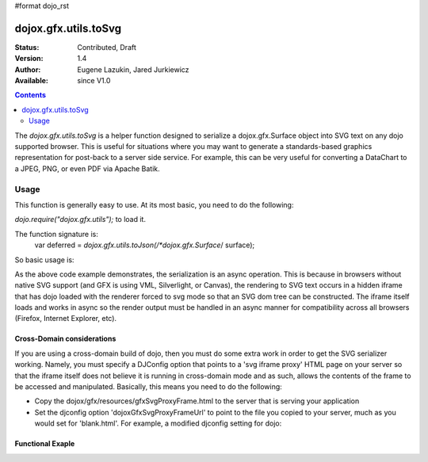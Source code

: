 #format dojo_rst

dojox.gfx.utils.toSvg
=====================

:Status: Contributed, Draft
:Version: 1.4
:Author: Eugene Lazukin, Jared Jurkiewicz
:Available: since V1.0

.. contents::
  :depth: 2

The *dojox.gfx.utils.toSvg* is a helper function designed to serialize a dojox.gfx.Surface object into SVG text on any dojo supported browser.  This is useful for situations where you may want to generate a standards-based graphics representation for post-back to a server side service.  For example, this can be very useful for converting a DataChart to a JPEG, PNG, or even PDF via Apache Batik.   

=====
Usage
=====

This function is generally easy to use.  At its most basic, you need to do the following:

*dojo.require("dojox.gfx.utils");* to load it.  

The function signature is:
   var deferred = *dojox.gfx.utils.toJson(/*dojox.gfx.Surface*/ surface);

So basic usage is:

.. code-block :: javascript
  :linenos:

  var deferred = dojox.gfx.utils.toJson(mySurface);
  deferred.addCallback(function(svg){
     alert(svg);
  });
  deferred.addErrback(function(error){
     alert("Error occurred: " + error);
  });

As the above code example demonstrates, the serialization is an async operation.  This is because in browsers without native SVG support (and GFX is using VML, Silverlight, or Canvas), the rendering to SVG text occurs in a hidden iframe that has dojo loaded with the renderer forced to svg mode so that an SVG dom tree can be constructed.  The iframe itself loads and works in async so the render output must be handled in an async manner for compatibility across all browsers (Firefox, Internet Explorer, etc).

Cross-Domain considerations
---------------------------
If you are using a cross-domain build of dojo, then you must do some extra work in order to get the SVG serializer working.  Namely, you must specify a DJConfig option that points to a 'svg iframe proxy' HTML page on your server so that the iframe itself does not believe it is running in cross-domain mode and as such, allows the contents of the frame to be accessed and manipulated.  Basically, this means you need to do the following:

* Copy the dojox/gfx/resources/gfxSvgProxyFrame.html to the server that is serving your application
* Set the djconfig option 'dojoxGfxSvgProxyFrameUrl' to point to the file you copied to your server, much as you would set for 'blank.html'.  For example, a modified djconfig setting for dojo:

.. code-block :: javascript
  :linenos:

  <script type="text/javascript" src="http://some.xdomain.server/dojo.xd.js" djConfig='dojoxGfxSvgProxyFrameUrl: "mylocaldir/gfxSvgProxyFrame.html", parseOnLoad: true'>
  
Functional Exaple 
-----------------

.. code-example ::
  
  .. javascript::

    <script>
      dojo.require("dojox.gfx");
      dojo.require("dojox.gfx.utils");
      dojo.require("dijit.form.Button");
   
      function init(){
 
         //Create our surface.
         var node = dojo.byId("gfxObject");
         var drawing = dojox.gfx.createSurface(node, 200, 200);
         drawing.createRect({ 
           width:  100,
           height: 100,
           x: 50,
           y: 50
         }).setFill("blue").setStroke("black");

         dojo.connect(dijit.byId("button"), "onClick", function() {
            var def = dojox.gfx.utils.toSvg(drawing);
            def.addCallback(function(svg){
              dojo.byId("svg").innerHTML = svg;  
            });
            def.addErrback(function(err){
              alert(err);
            });
         });
      }
      //Set the init function to run when dojo loading and page parsing has completed.
      dojo.addOnLoad(init);
    </script>

  .. html::

    <div id="gfxObject"></div>
    <div dojoType="dijit.form.Button" id="button">Click me to serialize the GFX object to SVG!</div>
    <br>
    <br>  
    <b>SVGSerialization</b>
    <xmp id="svg">
    </xmp>
